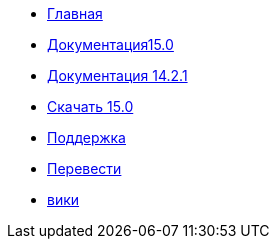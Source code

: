 // all pages are in folders by language, not in the web site directory
:stylesheet: ./css/slint.css
:toc: macro
:toc-title: WiKi
:toclevels: 2
:pdf-themesdir: themes
:pdf-theme: default
[.liens]
--
[.mainmen]
* link:../ru/home.html[Главная]
* link:../ru/HandBook.html[Документация15.0]
* link:../ru/oldHandBook.html[Документация 14.2.1]
* https://slackware.uk/slint/x86_64/slint-15.0/iso/[Скачать 15.0]
* link:../ru/support.html[Поддержка]
* link:../doc/translate_slint.html[Перевести]
* link:../ru/wiki.html[вики]

[.langmen]
